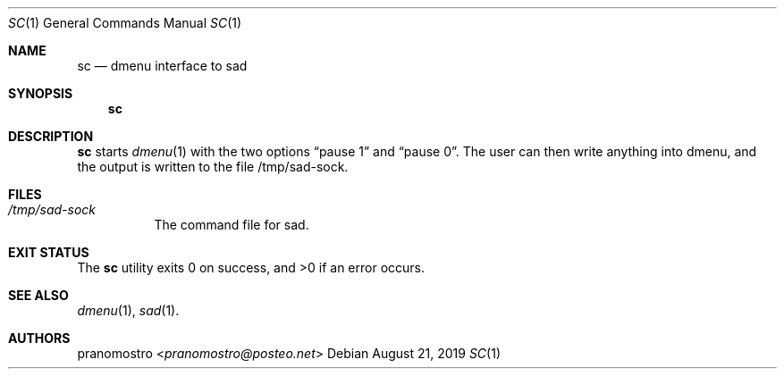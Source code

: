 .Dd August 21, 2019
.Dt SC 1
.Os

.Sh NAME
.Nm sc
.Nd dmenu interface to sad

.Sh SYNOPSIS
.Nm

.Sh DESCRIPTION
.Nm
starts
.Xr dmenu 1
with the two options
.Dq pause 1
and
.Dq pause 0 .
The user can then write anything into dmenu, and the output is written
to the file /tmp/sad-sock.

.Sh FILES
.Bl -tag -width Ds
.It Pa /tmp/sad-sock
The command file for sad.
.El

.Sh EXIT STATUS
.Ex -std

.Sh SEE ALSO
.Xr dmenu 1 ,
.Xr sad 1 .

.Sh AUTHORS
.An pranomostro Aq Mt pranomostro@posteo.net
